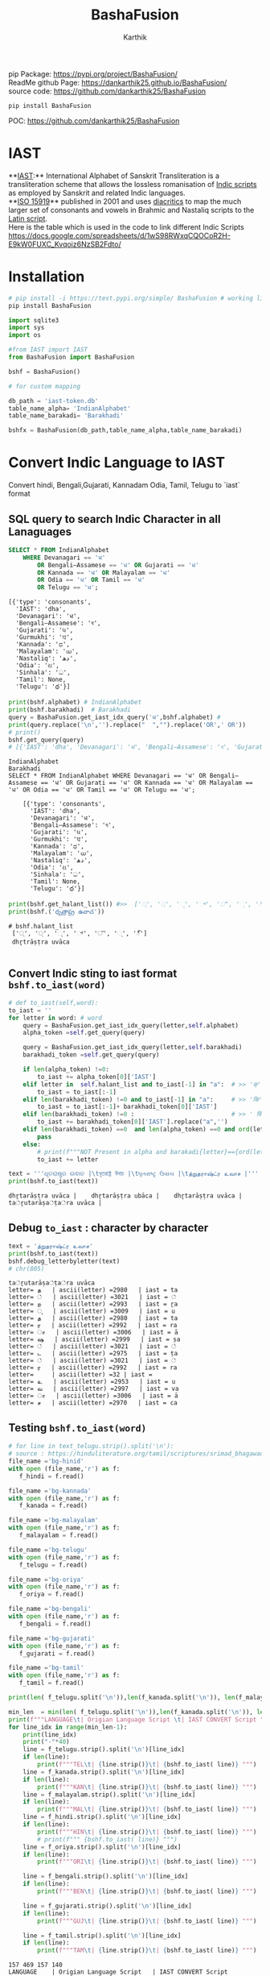 #+TITLE: BashaFusion
#+AUTHOR: Karthik

#+OPTIONS: ^:nil
#+OPTIONS: num:nil

#+HTML_HEAD: <link rel="icon" type="image/png" href="BashaFusion/images/hjexl3i91j0so035gees.png">
#+HTML_HEAD: <link rel="stylesheet" type="text/css" href="dataset/readtheorg-htmlize.css"/>
#+HTML_HEAD: <link rel="stylesheet" type="text/css" href="dataset/readtheorg.css"/>

#+HTML_HEAD: <script src="https://ajax.googleapis.com/ajax/libs/jquery/2.1.3/jquery.min.js"></script>
#+HTML_HEAD: <script src="https://maxcdn.bootstrapcdn.com/bootstrap/3.3.4/js/bootstrap.min.js"></script>
#+HTML_HEAD: <script type="text/javascript" src="dataset/jquery-stickytableheaders.js"></script>
#+HTML_HEAD: <script type="text/javascript" src="dataset/readtheorg.js"></script>

# +HTML_HEAD: <script type="text/javascript" src="https://fniessen.github.io/org-html-themes/src/lib/js/jquery.stickytableheaders.min.js"></script>
# +HTML_HEAD: <script type="text/javascript" src="https://fniessen.github.io/org-html-themes/src/readtheorg_theme/js/readtheorg.js"></script>




#+BEGIN_EXPORT html
<div style='position: relative'>
      <img style='position: absolute;  top: 0px;  right: 0px; width:40%;'  src="BashaFusion/images/hjexl3i91j0so035gees.png"  >
</div>
#+END_EXPORT

pip Package: https://pypi.org/project/BashaFusion/ \\
ReadMe github Page: https://dankarthik25.github.io/BashaFusion/ \\
source code: https://github.com/dankarthik25/BashaFusion \\


#+begin_src
pip install BashaFusion
#+end_src

POC: https://github.com/dankarthik25/BashaFusion 

  
* IAST
**[[https://en.wikipedia.org/wiki/International_Alphabet_of_Sanskrit_Transliteration][IAST]]:** International Alphabet of Sanskrit Transliteration  is a transliteration scheme that allows the lossless romanisation of [[https://en.wikipedia.org/wiki/Brahmic_scripts][Indic scripts]] as employed by Sanskrit and related Indic languages.\\
**[[https://en.wikipedia.org/wiki/ISO_15919][ISO 15919]]** published in 2001 and uses [[https://en.wikipedia.org/wiki/Diacritic][diacritics]] to map the much larger set of consonants and vowels in Brahmic and Nastaliq scripts to the [[https://en.wikipedia.org/wiki/Latin_script][Latin script]]. \\
Here is the table which is used in the code to link different Indic Scripts https://docs.google.com/spreadsheets/d/1wS98RWxqCQOCoR2H-E9kW0FUXC_Kvqoiz6NzSB2Fdto/


* Installation

#+begin_src sh
# pip install -i https://test.pypi.org/simple/ BashaFusion # working link
pip install BashaFusion 

#+end_src



#+begin_src python
import sqlite3
import sys
import os

#from IAST import IAST
from BashaFusion import BashaFusion

bshf = BashaFusion() 
#+end_src

#+begin_src python
# for custom mapping 

db_path = 'iast-token.db'    
table_name_alpha= 'IndianAlphabet'
table_name_barakadi= 'Barakhadi'

bshfx = BashaFusion(db_path,table_name_alpha,table_name_barakadi)
#+end_src
* Convert Indic Language to IAST

Convert hindi, Bengali,Gujarati, Kannadam Odia, Tamil, Telugu to `iast` format 


** SQL query to search Indic Character in all Lanaguages

#+begin_src sql
SELECT * FROM IndianAlphabet 
    WHERE Devanagari == 'ध' 
        OR Bengali–Assamese == 'ध' OR Gujarati == 'ध' 
        OR Kannada == 'ध' OR Malayalam == 'ध' 
        OR Odia == 'ध' OR Tamil == 'ध' 
        OR Telugu == 'ध';
#+end_src

#+begin_src 
[{'type': 'consonants',
  'IAST': 'dha',
  'Devanagari': 'ध',
  'Bengali–Assamese': 'ধ',
  'Gujarati': 'ધ',
  'Gurmukhi': 'ਧ',
  'Kannada': 'ಧ',
  'Malayalam': 'ധ',
  'Nastaliq': 'دھ',
  'Odia': 'ଧ',
  'Sinhala': 'ධ',
  'Tamil': None,
  'Telugu': 'ధ'}]
#+end_src

#+begin_src python
print(bshf.alphabet) # IndianAlphabet
print(bshf.barakhadi)  # Barakhadi
query = BashaFusion.get_iast_idx_query('ध',bshf.alphabet) # 
print(query.replace('\n','').replace("  ","").replace('OR',' OR')) 
# print()
bshf.get_query(query)
# [{'IAST': 'dha', 'Devanagari': 'ध', 'Bengali–Assamese': 'ধ', 'Gujarati': 'ધ', 'Gurmukhi': 'ਧ', 'Kannada': 'ಧ', 'Malayalam': 'ധ', 'Nastaliq': 'دھ', 'Odia': 'ଧ', 'Sinhala': 'ධ', 'Tamil': None, 'Telugu': 'ధ'}]
#+end_src



#+begin_src 
IndianAlphabet
Barakhadi
SELECT * FROM IndianAlphabet WHERE Devanagari == 'ध' OR Bengali–Assamese == 'ध' OR Gujarati == 'ध' OR Kannada == 'ध' OR Malayalam == 'ध' OR Odia == 'ध' OR Tamil == 'ध' OR Telugu == 'ध';

    [{'type': 'consonants',
      'IAST': 'dha',
      'Devanagari': 'ध',
      'Bengali–Assamese': 'ধ',
      'Gujarati': 'ધ',
      'Gurmukhi': 'ਧ',
      'Kannada': 'ಧ',
      'Malayalam': 'ധ',
      'Nastaliq': 'دھ',
      'Odia': 'ଧ',
      'Sinhala': 'ධ',
      'Tamil': None,
      'Telugu': 'ధ'}]
#+end_src

#+begin_src python
print(bshf.get_halant_list()) #>>  ['्', '্', '્', '್', '്', '୍', '్']
print(bshf.('ధృత్రాష్ట్ర ఉవాచ'))
#+end_src

 
#+begin_src 
# bshf.halant_list
 ['्', '্', '્', '್', '്', '୍', '్']
 dhr̥trāṣṭra uvāca

#+end_src






** Convert Indic sting to iast format =bshf.to_iast(word)=

#+begin_src python
# def to_iast(self,word): 
to_iast = ''
for letter in word: # word
    query = BashaFusion.get_iast_idx_query(letter,self.alphabet)    
    alpha_token =self.get_query(query)
    
    query = BashaFusion.get_iast_idx_query(letter,self.barakhadi)    
    barakhadi_token =self.get_query(query)
    
    if len(alpha_token) !=0:
        to_iast += alpha_token[0]['IAST']
    elif letter in  self.halant_list and to_iast[-1] in "a":  # >> 'क्' => 'क ' +'्'   # >>> ka + halant = k
        to_iast = to_iast[:-1]
    elif len(barakhadi_token) !=0 and to_iast[-1] in "a":     # >> 'कि' => 'क ' + 'ि' = ka + i => ki
        to_iast = to_iast[:-1]+ barakhadi_token[0]['IAST']
    elif len(barakhadi_token) !=0 :                           # >> ' किं ' =>'क ' + 'ि' + 'ं'  = ka + i + aṁ = kiṁ
        to_iast += barakhadi_token[0]['IAST'].replace("a",'')
    elif len(barakhadi_token) ==0  and len(alpha_token) ==0 and ord(letter)==8205: # cleaing data
        pass
    else:
        # print(f"""NOT Present in alpha and barakadi{letter}=={ord(letter)} """)
        to_iast += letter
#+end_src

#+begin_src python
text = '''ଧୃତରାଷ୍ଟ୍ର ଉଵାଚ |\tধৃতরাষ্ট্র উবাচ |\tધૃતરાષ્ટ્ર ઉવાચ |\tத்றுதராஷ்ட்ர உவாச |'''
print(bshf.to_iast(text))
#+end_src

#+begin_example
dhr̥tarāṣṭra uvāca |    dhr̥tarāṣṭra ubāca |    dhr̥tarāṣṭra uvāca |    ta்ṟutarāṣa்ṭa்ra uvāca |
#+end_example

** Debug =to_iast= : character by character

#+begin_src python
text = 'த்றுதராஷ்ட்ர உவாச'
print(bshf.to_iast(text))
bshf.debug_letterbyletter(text)
# chr(805)
#+end_src

#+begin_example
ta்ṟutarāṣa்ṭa்ra uvāca
letter= த   | ascii(letter) =2980   | iast = ta
letter= ்   | ascii(letter) =3021   | iast = ்
letter= ற   | ascii(letter) =2993   | iast = ṟa
letter= ு   | ascii(letter) =3009   | iast = u
letter= த   | ascii(letter) =2980   | iast = ta
letter= ர   | ascii(letter) =2992   | iast = ra
letter= ா   | ascii(letter) =3006   | iast = ā
letter= ஷ   | ascii(letter) =2999   | iast = ṣa
letter= ்   | ascii(letter) =3021   | iast = ்
letter= ட   | ascii(letter) =2975   | iast = ṭa
letter= ்   | ascii(letter) =3021   | iast = ்
letter= ர   | ascii(letter) =2992   | iast = ra
letter=     | ascii(letter) =32 | iast =  
letter= உ   | ascii(letter) =2953   | iast = u
letter= வ   | ascii(letter) =2997   | iast = va
letter= ா   | ascii(letter) =3006   | iast = ā
letter= ச   | ascii(letter) =2970   | iast = ca
#+end_example

** Testing =bshf.to_iast(word)=

#+begin_src python
# for line in text_telugu.strip().split('\n'):
# source : https://hinduliterature.org/tamil/scriptures/srimad_bhagawad_gita_chapter_1.php
file_name ='bg-hinid'
with open (file_name,'r') as f:
   f_hindi = f.read()  

file_name ='bg-kannada'
with open (file_name,'r') as f:
   f_kanada = f.read()  

file_name ='bg-malayalam'
with open (file_name,'r') as f:
   f_malayalam = f.read()  

file_name ='bg-telugu'
with open (file_name,'r') as f:
   f_telugu = f.read()  

file_name ='bg-oriya'
with open (file_name,'r') as f:
   f_oriya = f.read()  

file_name ='bg-bengali'
with open (file_name,'r') as f:
   f_bengali = f.read()  

file_name ='bg-gujarati'
with open (file_name,'r') as f:
   f_gujarati = f.read()  

file_name ='bg-tamil'
with open (file_name,'r') as f:
   f_tamil = f.read()  

print(len( f_telugu.split('\n')),len(f_kanada.split('\n')), len(f_malayalam.split('\n')), len(f_hindi.split('\n')  ))

min_len  = min(len( f_telugu.split('\n')),len(f_kanada.split('\n')), len(f_malayalam.split('\n')), len(f_hindi.split('\n')  ))
print(f"""LANGUAGE\t| Origian Language Script \t| IAST CONVERT Script """)
for line_idx in range(min_len-1):
    print(line_idx)
    print("-"*40)
    line = f_telugu.strip().split('\n')[line_idx]
    if len(line):
        print(f"""TEL\t| {line.strip()}\t| {bshf.to_iast( line)} """)
    line = f_kanada.strip().split('\n')[line_idx]
    if len(line):
        print(f"""KAN\t| {line.strip()}\t| {bshf.to_iast( line)} """)
    line = f_malayalam.strip().split('\n')[line_idx]
    if len(line):
        print(f"""MAL\t| {line.strip()}\t| {bshf.to_iast( line)} """)
    line = f_hindi.strip().split('\n')[line_idx]
    if len(line):
        print(f"""HIN\t| {line.strip()}\t| {bshf.to_iast( line)} """)
        # print(f""" {bshf.to_iast( line)} """)
    line = f_oriya.strip().split('\n')[line_idx]
    if len(line):
        print(f"""ORI\t| {line.strip()}\t| {bshf.to_iast( line)} """)

    line = f_bengali.strip().split('\n')[line_idx]
    if len(line):
        print(f"""BEN\t| {line.strip()}\t| {bshf.to_iast( line)} """)
        
    line = f_gujarati.strip().split('\n')[line_idx]
    if len(line):
        print(f"""GUJ\t| {line.strip()}\t| {bshf.to_iast( line)} """)

    line = f_tamil.strip().split('\n')[line_idx]
    if len(line):
        print(f"""TAM\t| {line.strip()}\t| {bshf.to_iast( line)} """)
#+end_src

#+begin_example
157 469 157 140
LANGUAGE    | Origian Language Script   | IAST CONVERT Script 
0
----------------------------------------
TEL | ధృతరాష్ట్ర ఉవాచ | | dhr̥tarāṣṭra uvāca | 
KAN | ಧೃತರಾಷ್ಟ್ರ ಉವಾಚ । | dhr̥tarāṣṭra uvāca | 
MAL | ധൃതരാഷ്ട്ര ഉവാച । | dhr̥tarāṣṭra uvāca | 
HIN | धृतराष्ट्र उवाच   | dhr̥tarāṣṭra uvāca 
ORI | ଧୃତରାଷ୍ଟ୍ର ଉଵାଚ | | dhr̥tarāṣṭra uvāca | 
BEN | ধৃতরাষ্ট্র উবাচ | | dhr̥tarāṣṭra ubāca | 
GUJ | ધૃતરાષ્ટ્ર ઉવાચ | | dhr̥tarāṣṭra uvāca | 
TAM | த்றுதராஷ்ட்ர உவாச |   | ta்ṟutarāṣa்ṭa்ra uvāca | 
1
----------------------------------------
KAN | ಧರ್ಮಕ್ಷೇತ್ರೇ ಕುರುಕ್ಷೇತ್ರೇ ಸಮವೇತಾ ಯುಯುತ್ಸವಃ ।  | dharmakṣētrē kurukṣētrē samavētā yuyutsavaḥ | 
MAL | ധർമക്ഷേത്രേ കുരുക്ഷേത്രേ സമവേതാ യുയുത്സവഃ ।   | dhaṟmakṣētrē kurukṣētrē samavētā yuyutsavaḥ | 
HIN | धर्मक्षेत्रे कुरुक्षेत्रे समवेता युयुत्सव: ।  | dharmakṣētrē kurukṣētrē samavētā yuyutsavaḥ | 
ORI | ଧର୍ମକ୍ଷେତ୍ରେ କୁରୁକ୍ଷେତ୍ରେ ସମଵେତା ୟୁୟୁତ୍ସଵଃ |  | dharmakṣētrē kurukṣētrē samavētā ẏuẏutsavaḥ | 
BEN | ধর্মক্ষেত্রে কুরুক্ষেত্রে সমবেতা য়ুয়ুত্সবঃ |  | dharmakṣētrē kurukṣētrē samabētā ẏuẏutsabaḥ | 
GUJ | ધર્મક્ષેત્રે કુરુક્ષેત્રે સમવેતા યુયુત્સવઃ |  | dharmakṣētrē kurukṣētrē samavētā yuyutsavaḥ | 
TAM | தர்மக்ஷேத்ரே குருக்ஷேத்ரே ஸமவேதா யுயுத்ஸவஃ |  | tara்maka்ṣēta்rē kuruka்ṣēta்rē samavētā yuyuta்savaḵa | 
...
138
----------------------------------------
TEL | ఉత్సాద్యంతే జాతిధర్మాః కులధర్మాశ్చ శాశ్వతాః || 43 ||  | utsādyaṁtē jātidharmāḥ kuladharmāśca śāśvatāḥ || 43 || 
HIN | विसृज्य सशरं चापं शोकसंविग्न‍मानसः ॥ ४६ ॥ | visr̥jya saśaraṁ cāpaṁ śokasaṁvignamānasaḥ || 46 || 
ORI | ନରକେ﻿‌உନିୟତଂ ଵାସୋ ଭଵତୀତ୍ୟନୁଶୁଶ୍ରୁମ || 44 ||   | narakē﻿‌uniẏataṁ vāso bhavatītẏanuśuśruma || 44 || 
#+end_example

** Use Case of =bshf.to_iast(word)=

#+begin_src python
f_tamil = """ആലായാല്‍ തറ വേണം  അടുത്തൊരമ്പലം വേണം
ആലിനു ചേര്‍ന്നൊരു കുളവും വേണം
കുളിപ്പാനായ് കുളം വേണം  കുളത്തില്‍ ചെന്താമര വേണം
കുളിച്ച് ചെന്നകം പുക്കാന്‍ ചന്ദനം വേണം

പൂവായാല്‍ മണം വേണം  പൂമാനായാല്‍ ഗുണം വേണം
പൂമാനിനിമാര്‍കള്‍ അടക്കം വേണം

യുദ്ധത്തിങ്കല്‍ രാമന്‍ നല്ലൂ, കുലത്തിങ്കല്‍ സീത നല്ലൂ
ഊണുറക്കമുപേക്ഷിക്കാന്‍ ലക്ഷ്മണന്‍ നല്ലൂ
പടയ്ക്ക് ഭരതന്‍ നല്ലൂ, പറവാന്‍ പൈങ്കിളി നല്ലൂ
പറക്കുന്ന പക്ഷികളില്‍ ഗരുഢന്‍ നല്ലൂ

നാടായാല്‍ നൃപന്‍ വേണം  അരികില്‍ മന്ത്രിമാര്‍ വേണം
നാടിനു ഗൂണമുള്ള പ്രജകള്‍ വേണം..

മങ്ങാട്ടച്ചനു ന്യായം നല്ലൂ മംഗല്യത്തിനു സ്വര്‍ണ്ണേ നല്ലൂ
മങ്ങാതിരിപ്പാന്‍ നിലവിളക്ക് നല്ലൂ.

പാല്യത്തച്ചനുപായം നല്ലൂ പാലില്‍ പഞ്ചസാര നല്ലൂ
പാരാതിരിപ്പാന്‍ ചില പദവി നല്ലൂ
"""
# f_tamil = text
lines = f_tamil.strip().split('\n')
for line in lines:
    if len(line):
        print(f"""{bshf.to_iast( line)} """)
        # print(f"""MAL \t {line.strip()}\t {bshf.to_iast( line)} """)
#+end_src

#+begin_example
ālāyāl taṟa vēṇaṁ  aṭuttorampalaṁ vēṇaṁ 
ālinu cērnnoru kuḷavuṁ vēṇaṁ 
kuḷippānāy kuḷaṁ vēṇaṁ  kuḷattil centāmara vēṇaṁ 
kuḷicc cennakaṁ pukkān candanaṁ vēṇaṁ 
pūvāyāl maṇaṁ vēṇaṁ  pūmānāyāl guṇaṁ vēṇaṁ 
pūmāninimārkaḷ aṭakkaṁ vēṇaṁ 
yuddhattiṅkal rāman nallū, kulattiṅkal sīta nallū 
ūṇuṟakkamupēkṣikkān lakṣmaṇan nallū 
paṭaykk bharatan nallū, paṟavān paiṅkiḷi nallū 
paṟakkunna pakṣikaḷil garuḍhan nallū 
nāṭāyāl nr̥pan vēṇaṁ  arikil mantrimār vēṇaṁ 
nāṭinu gūṇamuḷḷa prajakaḷ vēṇaṁ.. 
maṅṅāṭṭaccanu nyāyaṁ nallū maṁgalyattinu svarṇṇē nallū 
maṅṅātirippān nilaviḷakk nallū. 
pālyattaccanupāyaṁ nallū pālil pañcasāra nallū 
pārātirippān cila padavi nallū 
#+end_example

* IAST to Indic Language =bshf.iast2indic(iast_word,indic_lang)=
Step to iast_string to indic language - convert given *iast_string*
=kiṁ rānsakhīṁ= to *iast_tokens*
=['k', 'i', 'ṁ',' ', 'r', 'ā', 'n', 's', 'a', 'kh', 'ī', 'ṁ', 's', 't', 'a', 'th', 'ā']=

#+begin_src python
BashaFusion.iast2tokens('kiṁ rānsakhīṁ') # >>> ['k', 'i', 'ṁ',' ', 'r', 'ā', 'n', 's', 'a', 'kh', 'ī', 'ṁ', 's', 't', 'a', 'th', 'ā']
#+end_src

- Convert token to =indic lang= add properties(language,
  vowel/consonant, charater symbol) to each *token* =['k', 'i', 'ṁ']=

#+begin_src python
tokens = BashaFusion.iast2tokens('kiṁ')    # >>> `['k', 'i', 'ṁ']`
bshf.tokens2dict_tokenes(tokens,indic_lang)
# >>>
[
 {'IAST': 'k', 'lang': 'Telugu', 'type': 'consonants', 'alph': 'క', 'bara': None},
 {'IAST': 'i', 'lang': 'Telugu', 'type': 'vowel', 'alph': 'ఇ', 'bara': 'ి'},
 {'IAST': 'ṁ', 'lang': 'Telugu', 'alph': None, 'type': 'vowel', 'bara': 'ం'},
]
#+end_src

- Convert *list of dict* to =indic_lang= string =కిం=

** IAST String to tokens =BashaFusion.iast2tokens(word)=

iast string is split into group of iast character : some like =kha= and
=ka= we need prioritise =kha= so we created priority dictionary

#+begin_src python
vowel_plist=[['r̥̄', 'l̥̄'],  # len of iast char is 3
             ['r̥', 'au', 'ai', 'ụ̄ ', 'ạ̄ ', 'oṁ', 'm̐', 'aḥ', 'l̥'],  # len of iast char is 2
             ['a', 'ā', 'ạ', 'ụ', 'æ', 'ǣ', 'i', 'ī', 'u', 'ū', 'e', 'ē', 'ê', 'ê',
              'o', 'ǒ', 'ō', 'ô', 'ʻ', 'ḥ', 'ḫ', 'ẖ', 'ṁ', 'ṃ']     # len of iast char is 1
            ]

consonant_list = [['n̆g', 'n̆j', 'n̆ḍ', 'n̆d', 'm̆b', 'k͟h'], # len of iast char is 3
                   ['kh', 'g̈', 'gh', 'ch', 'ĉh', 'jh', 'ṭh', 'ḍh', 'dh', 'd̤', 
                    'ṛh', 'th', 'ph', 'bh', 'b̤', 'ṟ̄', 'y̌', 'r̆', 'l̤', '||'], # len of iast char is 2
                   ['ḵ', 'k', 'g', 'ṅ', 'c', 'ĉ', 'j', 'ǰ', 'ĵ', 'ñ', 'ṭ', 'ḍ', 'ḍ', 
                    'ṛ', 'ṇ', 't', 'd', 'n', 'p', 'b', 'm', 'ṟ', 'ṯ', 'ḏ', 'ṉ',
                    'ḻ', 'y', 'ẏ', 'r', 'l', 'ḷ', 'v', 'ś', 'ṣ', 's', 'h', 'q', 'ġ', 
                    'z', 'z', 'ž', 'ž', 'ž', 'f', 's̱', 's̤', 'h̤', 't̤', 'w',
                    'ẕ', 'ż', 'ẓ', 'ẏ', 'ṟ', 
                    '0', '1', '2', '3', '4', '5', '6', '7', '8', '9', '|']  # len of iast char is 1
                  ]
                  
# def iast2tokens(word):
vowel_plist=BashaFusion.vowel_plist
consonant_list=BashaFusion.consonant_list

iast_tokens= []
vowel_tokens = BashaFusion.lex_iast(vowel_plist,word)
# print(vowel_tokens)
if word[-1*len(vowel_tokens[-1]):]==vowel_tokens[-1]:
    pass
    # print('Last word match with vowel no need to append')
else:
    vowel_tokens.append(word.split(vowel_tokens[-1])[-1])
    # print('need to append')
    # print(vowel_tokens)
for i in vowel_tokens:
    # print(i, lex_iast(consonant_list,i))
    if len(BashaFusion.lex_iast(consonant_list,i)) <=1:
        iast_tokens.append(i)
    else:
        iast_tokens.extend(BashaFusion.lex_iast(consonant_list,i))                  
iast_tokens
#+end_src

*** =lex_token=
:PROPERTIES:
:CUSTOM_ID: lex_token
:END:
=lex_token= is Lexical analysis of =iast string(word)= which is to be
converted into tokens For given input string there are 3 sliding window
try to match the keyword of diff len

#+begin_src python
def lex_iast(keyword, word):
    tokens=[]
    slic_pstart = 0 # previous start point
    
    len_word = len(word)
    slic3_flag = False
    slic2_flag = False
    slic1_flag = False
    
    for idx, letter in enumerate(word):
        slic3 = word[idx:idx+3]
        if slic3 in keyword[0]:
            slic3_flag=True
        else:
            slic3_flag=False
        slic2 = word[idx:idx+2]            
        if slic2 in keyword[1]:
            slic2_flag=True
        else:
            slic2_flag=False        
        slic1 = word[idx:idx+1]        
        if slic1 in keyword[2]:
            slic1_flag=True
        else:
            slic1_flag=False
    
        if slic3_flag:
            if slic_pstart < idx:
                # print(f'Append missing data btw idx slic3 {slic_pstart}:{idx} {word[slic_pstart:idx]}' )                                                    
                tokens.append(word[slic_pstart:idx])
            tokens.append(slic3)                
            slic_pstart=idx+1 + len(slic3)-1
            # print(f'At index {idx} :Need to split3 at {slic3}' )
        else:
            if slic2_flag:
                if slic_pstart < idx:
                    # print(f'Append missing data btw idx slic2 {slic_pstart}:{idx} {word[slic_pstart:idx]}' )                                    
                    tokens.append(word[slic_pstart:idx])            
                # if slic_pstart <idx+1:
                tokens.append(slic2)
                slic_pstart=idx+len(slic2)       
                # print(f'slic2 pstart:{slic_pstart}')
                # print(f'At index {idx} :Need to split2 at {slic2} and set next start point: {idx+1+len(slic2)} and it value:{word[idx+len(slic2)]}' )                
            else:
                if slic1_flag:
                    if slic_pstart < idx:
                        tokens.append(word[slic_pstart:idx])
                        # print(f'Append missing data btw idx slic1 {slic_pstart}:{idx} {word[slic_pstart:idx]}' )                                    
                    if slic_pstart<=idx:
                        tokens.append(slic1)
                        slic_pstart=idx+1 + len(slic1)-1
                        # print(f'At index {idx} :Need to split1 at {slic2}' )                                    
    return tokens
#+end_src

#+begin_src python
word = 'kaṁ  itāḥ kiṁ  yuyutsavaḥ kl̥̄ kl̥ pāṇḍavānīkaṁ itāḥ kiṁ āṁ  īṁ   yuyutsuṁ  kiṁ rānsakhīṁstathā'
print(BashaFusion.iast2tokens( word) )
#+end_src

#+begin_example
['k', 'a', 'ṁ', '  ', 'i', 't', 'ā', 'ḥ', ' ', 'k', 'i', 'ṁ', '  ', 'y', 'u', 'y', 'u', 't', 's', 'a', 'v', 'aḥ', ' ', 'k', 'l̥̄', ' ', 'k', 'l̥', ' ', 'p', 'ā', 'ṇ', 'ḍ', 'a', 'v', 'ā', 'n', 'ī', 'k', 'a', 'ṁ', ' ', 'i', 't', 'ā', 'ḥ', ' ', 'k', 'i', 'ṁ', ' ', 'ā', 'ṁ', '  ', 'ī', 'ṁ', '   ', 'y', 'u', 'y', 'u', 't', 's', 'u', 'ṁ', '  ', 'k', 'i', 'ṁ', ' ', 'r', 'ā', 'n', 's', 'a', 'kh', 'ī', 'ṁ', 's', 't', 'a', 'th', 'ā']
#+end_example

** Convert token (IAST Char) to Indic Charater and indic propertices
=bshf.tokens2dict_tokenes(tokens,indic_lang)=
:PROPERTIES:
:CUSTOM_ID: convert-token-iast-char-to-indic-charater-and-indic-propertices-bshf.tokens2dict_tokenestokensindic_lang
:END:
bshf.tokens2dict_tokenes(tokens,indic_lang) - each =iast token=(token)
we search for aplhabet and barakhadi table - In alphabet input token is
like =k, kh, g, gh...etc= which we need to match with
=ka, kha, ga, gha,....etc= so In SQL Alphabet query we use ={token}%= -
In barakadi input token can be =m, h,.....etc= which we need to match
with =am, ah ....etc= so In SQL Barakadi query we use =%{token}=

** rule and heuristics

for sql query like =n= will give result ,n̆ḍa,
n̆ja=, n \\
- For 1st 2 results we most of indic language is=NULL=so we loop untill we get=NON-NULL=value 
- for sql query like=r=will give result=r̥ ,r̥̄ , r=so every r will be mapped to=ऋ=which is not desirable \\
- for sql query like=l=will give result=l̥ ,l̥̄ =so every l will be mapped to=ऌ` which is not desirable

#+begin_src python
# def tokens2dict_tokenes(self,tokens,indic_lang):
input_tokens=''
output_string = []
for token in tokens:
    query_bara = f"""SELECT IAST,{indic_lang} FROM {self.barakhadi} WHERE IAST LIKE '%{token}'"""
    query_alpha = f"""SELECT type, IAST,{indic_lang} FROM {self.alphabet} WHERE IAST LIKE '{token}%'"""
    data_alpha = self.get_query(query_alpha)
    data_bara = self.get_query(query_bara)
    input_tokens += token+ ' '
    temp_dic = dict()
    temp_dic['IAST']=token
    temp_dic['lang']=indic_lang
    if len(data_alpha):
        temp_dic['type']=data_alpha[0]['type']
        # temp_dic['alph']=data_alpha[0][indic_lang] # wrong method if token = n ,n̆ḍa, n̆ja then : 
        # we 1st search result is none which we need to filter
        for entry in data_alpha:
            if token =='r':
                # print(entry)
                if entry['IAST']=='ra':
                    temp_dic['alph']=entry[indic_lang]
                    temp_dic['type']=entry['type']
                    # print(temp_dic)                    
                    break        

            if token =='l':
                if entry['IAST']=='la':
                    temp_dic['alph']=entry[indic_lang]
                    temp_dic['type']=entry['type']
                    # print(temp_dic)                    
                    break        
                
            if entry[indic_lang] is not None and( token!='r') and ( token!='l') :
                # print(entry['Telugu'],entry['IAST'],entry['type'])
                temp_dic['alph']=entry[indic_lang]
                temp_dic['type']=entry['type']
                break        
        # output_string +=' | '+ data_alpha[0][indic_lang]+' : '  +data_alpha[0]['type'] +' | '
    else:
        temp_dic['alph']=None
    if len(data_bara):
        # output_string +=' | '+ data_bara[0][indic_lang] +' | '
        temp_dic['type']='vowel'
        temp_dic['bara']=data_bara[0][indic_lang]
    else:
        temp_dic['bara']=None
    output_string.append(temp_dic)
return output_string
#+end_src

#+begin_src python
indic_lang = 'Telugu' # 'Kannada' # 'Telugu'
# tokens = BashaFusion.iast2tokens(vowel_plist, consonant_list, word) 
tokens = BashaFusion.iast2tokens( word) 
# print(tokens)
output_string = bshf.tokens2dict_tokenes(tokens,indic_lang)
# print(output_string)
for i in output_string:
    print(i)
# output_string
#+end_src

#+begin_example
{'IAST': 'k', 'lang': 'Telugu', 'type': 'consonants', 'alph': 'క', 'bara': None}
{'IAST': 'a', 'lang': 'Telugu', 'type': 'vowel', 'alph': 'అ', 'bara': None}
{'IAST': 'ṁ', 'lang': 'Telugu', 'alph': None, 'type': 'vowel', 'bara': 'ం'}
{'IAST': '  ', 'lang': 'Telugu', 'alph': None, 'bara': None}
{'IAST': 'i', 'lang': 'Telugu', 'type': 'vowel', 'alph': 'ఇ', 'bara': 'ి'}
{'IAST': 't', 'lang': 'Telugu', 'type': 'consonants', 'alph': 'త', 'bara': None}
{'IAST': 'ā', 'lang': 'Telugu', 'type': 'vowel', 'alph': 'ఆ', 'bara': 'ా'}
{'IAST': 'ḥ', 'lang': 'Telugu', 'alph': None, 'type': 'vowel', 'bara': 'ః'}
{'IAST': ' ', 'lang': 'Telugu', 'alph': None, 'bara': None}
{'IAST': 'k', 'lang': 'Telugu', 'type': 'consonants', 'alph': 'క', 'bara': None}
{'IAST': 'i', 'lang': 'Telugu', 'type': 'vowel', 'alph': 'ఇ', 'bara': 'ి'}
{'IAST': 'ṁ', 'lang': 'Telugu', 'alph': None, 'type': 'vowel', 'bara': 'ం'}
{'IAST': '  ', 'lang': 'Telugu', 'alph': None, 'bara': None}
{'IAST': 'y', 'lang': 'Telugu', 'type': 'consonants', 'alph': 'య', 'bara': None}
{'IAST': 'u', 'lang': 'Telugu', 'type': 'vowel', 'alph': 'ఉ', 'bara': 'ు'}
{'IAST': 'y', 'lang': 'Telugu', 'type': 'consonants', 'alph': 'య', 'bara': None}
{'IAST': 'u', 'lang': 'Telugu', 'type': 'vowel', 'alph': 'ఉ', 'bara': 'ు'}
{'IAST': 't', 'lang': 'Telugu', 'type': 'consonants', 'alph': 'త', 'bara': None}
{'IAST': 's', 'lang': 'Telugu', 'type': 'consonants', 'alph': 'స', 'bara': None}
{'IAST': 'a', 'lang': 'Telugu', 'type': 'vowel', 'alph': 'అ', 'bara': None}
{'IAST': 'v', 'lang': 'Telugu', 'type': 'consonants', 'alph': 'వ', 'bara': None}
{'IAST': 'aḥ', 'lang': 'Telugu', 'alph': None, 'type': 'vowel', 'bara': 'ః'}
{'IAST': ' ', 'lang': 'Telugu', 'alph': None, 'bara': None}
{'IAST': 'k', 'lang': 'Telugu', 'type': 'consonants', 'alph': 'క', 'bara': None}
{'IAST': 'l̥̄', 'lang': 'Telugu', 'type': 'vowel', 'alph': 'ౡ', 'bara': 'ౣ'}
{'IAST': ' ', 'lang': 'Telugu', 'alph': None, 'bara': None}
{'IAST': 'k', 'lang': 'Telugu', 'type': 'consonants', 'alph': 'క', 'bara': None}
{'IAST': 'l̥', 'lang': 'Telugu', 'type': 'vowel', 'alph': 'ఌ', 'bara': 'ౢ'}
{'IAST': ' ', 'lang': 'Telugu', 'alph': None, 'bara': None}
{'IAST': 'p', 'lang': 'Telugu', 'type': 'consonants', 'alph': 'ప', 'bara': None}
{'IAST': 'ā', 'lang': 'Telugu', 'type': 'vowel', 'alph': 'ఆ', 'bara': 'ా'}
{'IAST': 'ṇ', 'lang': 'Telugu', 'type': 'consonants', 'alph': 'ణ', 'bara': None}
{'IAST': 'ḍ', 'lang': 'Telugu', 'type': 'consonants', 'alph': 'డ', 'bara': None}
{'IAST': 'a', 'lang': 'Telugu', 'type': 'vowel', 'alph': 'అ', 'bara': None}
{'IAST': 'v', 'lang': 'Telugu', 'type': 'consonants', 'alph': 'వ', 'bara': None}
{'IAST': 'ā', 'lang': 'Telugu', 'type': 'vowel', 'alph': 'ఆ', 'bara': 'ా'}
{'IAST': 'n', 'lang': 'Telugu', 'type': 'consonants', 'alph': 'న', 'bara': None}
{'IAST': 'ī', 'lang': 'Telugu', 'type': 'vowel', 'alph': 'ఈ', 'bara': 'ీ'}
{'IAST': 'k', 'lang': 'Telugu', 'type': 'consonants', 'alph': 'క', 'bara': None}
{'IAST': 'a', 'lang': 'Telugu', 'type': 'vowel', 'alph': 'అ', 'bara': None}
{'IAST': 'ṁ', 'lang': 'Telugu', 'alph': None, 'type': 'vowel', 'bara': 'ం'}
{'IAST': ' ', 'lang': 'Telugu', 'alph': None, 'bara': None}
{'IAST': 'i', 'lang': 'Telugu', 'type': 'vowel', 'alph': 'ఇ', 'bara': 'ి'}
{'IAST': 't', 'lang': 'Telugu', 'type': 'consonants', 'alph': 'త', 'bara': None}
{'IAST': 'ā', 'lang': 'Telugu', 'type': 'vowel', 'alph': 'ఆ', 'bara': 'ా'}
{'IAST': 'ḥ', 'lang': 'Telugu', 'alph': None, 'type': 'vowel', 'bara': 'ః'}
{'IAST': ' ', 'lang': 'Telugu', 'alph': None, 'bara': None}
{'IAST': 'k', 'lang': 'Telugu', 'type': 'consonants', 'alph': 'క', 'bara': None}
{'IAST': 'i', 'lang': 'Telugu', 'type': 'vowel', 'alph': 'ఇ', 'bara': 'ి'}
{'IAST': 'ṁ', 'lang': 'Telugu', 'alph': None, 'type': 'vowel', 'bara': 'ం'}
{'IAST': ' ', 'lang': 'Telugu', 'alph': None, 'bara': None}
{'IAST': 'ā', 'lang': 'Telugu', 'type': 'vowel', 'alph': 'ఆ', 'bara': 'ా'}
{'IAST': 'ṁ', 'lang': 'Telugu', 'alph': None, 'type': 'vowel', 'bara': 'ం'}
{'IAST': '  ', 'lang': 'Telugu', 'alph': None, 'bara': None}
{'IAST': 'ī', 'lang': 'Telugu', 'type': 'vowel', 'alph': 'ఈ', 'bara': 'ీ'}
{'IAST': 'ṁ', 'lang': 'Telugu', 'alph': None, 'type': 'vowel', 'bara': 'ం'}
{'IAST': '  ', 'lang': 'Telugu', 'alph': None, 'bara': None}
{'IAST': 'k', 'lang': 'Telugu', 'type': 'consonants', 'alph': 'క', 'bara': None}
{'IAST': 'i', 'lang': 'Telugu', 'type': 'vowel', 'alph': 'ఇ', 'bara': 'ి'}
{'IAST': 'ṁ', 'lang': 'Telugu', 'alph': None, 'type': 'vowel', 'bara': 'ం'}
{'IAST': ' ', 'lang': 'Telugu', 'alph': None, 'bara': None}
{'IAST': 'y', 'lang': 'Telugu', 'type': 'consonants', 'alph': 'య', 'bara': None}
{'IAST': 'u', 'lang': 'Telugu', 'type': 'vowel', 'alph': 'ఉ', 'bara': 'ు'}
{'IAST': 'y', 'lang': 'Telugu', 'type': 'consonants', 'alph': 'య', 'bara': None}
{'IAST': 'u', 'lang': 'Telugu', 'type': 'vowel', 'alph': 'ఉ', 'bara': 'ు'}
{'IAST': 't', 'lang': 'Telugu', 'type': 'consonants', 'alph': 'త', 'bara': None}
{'IAST': 's', 'lang': 'Telugu', 'type': 'consonants', 'alph': 'స', 'bara': None}
{'IAST': 'u', 'lang': 'Telugu', 'type': 'vowel', 'alph': 'ఉ', 'bara': 'ు'}
{'IAST': 'ṁ', 'lang': 'Telugu', 'alph': None, 'type': 'vowel', 'bara': 'ం'}
{'IAST': ' ', 'lang': 'Telugu', 'alph': None, 'bara': None}
{'IAST': 'r', 'lang': 'Telugu', 'type': 'consonants', 'alph': 'ర', 'bara': None}
{'IAST': 'ā', 'lang': 'Telugu', 'type': 'vowel', 'alph': 'ఆ', 'bara': 'ా'}
{'IAST': 'n', 'lang': 'Telugu', 'type': 'consonants', 'alph': 'న', 'bara': None}
{'IAST': 's', 'lang': 'Telugu', 'type': 'consonants', 'alph': 'స', 'bara': None}
{'IAST': 'a', 'lang': 'Telugu', 'type': 'vowel', 'alph': 'అ', 'bara': None}
{'IAST': 'kh', 'lang': 'Telugu', 'type': 'consonants', 'alph': 'ఖ', 'bara': None}
{'IAST': 'ī', 'lang': 'Telugu', 'type': 'vowel', 'alph': 'ఈ', 'bara': 'ీ'}
{'IAST': 'ṁ', 'lang': 'Telugu', 'alph': None, 'type': 'vowel', 'bara': 'ం'}
{'IAST': 's', 'lang': 'Telugu', 'type': 'consonants', 'alph': 'స', 'bara': None}
{'IAST': 't', 'lang': 'Telugu', 'type': 'consonants', 'alph': 'త', 'bara': None}
{'IAST': 'a', 'lang': 'Telugu', 'type': 'vowel', 'alph': 'అ', 'bara': None}
{'IAST': 'th', 'lang': 'Telugu', 'type': 'consonants', 'alph': 'థ', 'bara': None}
{'IAST': 'ā', 'lang': 'Telugu', 'type': 'vowel', 'alph': 'ఆ', 'bara': 'ా'}
#+end_example

** Create Indic String using indic dictionary tokens
:PROPERTIES:
:CUSTOM_ID: create-indic-string-using-indic-dictionary-tokens
:END:
For converting iast to indic there is ambiguity in vowels and consonant \\
*Eg for vowel* : given iast *chr* vowel =ā= the output can be either =आ=
or =ा= which we decide by *previous char* and *next char*\\
Given input Indic dict Token List we need to convert to string means we
need to select (alpha or bara) in output
*Eg for consonant*:
- 'k','i' > 'ka' + 'i' > क' + 'ि' >> कि
- 'k'+ 'ṣ' + 'ē' > 'k'+ 'ṣa' + 'ē' > 'ka'+ halant + 'ṣa' + 'ē' > 'क' +' ्' + 'ष' +' े' >> क्षे
- tat >> 't' + 'a' + 't' >> 'ta' + 'ta'+ halant = 'त' + 'त' + ' ्' >> तत्

#+begin_src python
if current char is `vowel`:
    if previous char is `consonants`:
        if current char =='a':
            skip # 'k','a' => क' + '' >> क'
        else:
            output=output + char['barakadi'] # # 'k','i'= > क' + 'ि' >> कि
    if previous char is `vowel`:
        output=output + char['barakadi'] # # 'k','i','ṁ'= > क' + 'ि' + 'ं' >> किं 
    if previous char is `None`:
        output=output + char['alphabet']       # iti >>इति

if current char is `consonants`:
    if next char is `vowel`:
        output=output + char['alphabet'] # # 'k','i'= > क' + 'ि' >> कि
    if next char is `consonant`:
        output=output + char['alphabet']+ halant # kṣētraṁ: kṣē> k+ṣē >>  क् +षे  >> क्षेत्रं 
    if next char is `None`:
    output=output char['alphabet']+ halant       # tat >>तत्
    
            
#+end_src

#+begin_src python
[{'IAST': 'k', 'lang': 'Telugu', 'type': 'consonants', 'alph': 'క', 'bara': None}
{'IAST': 'a', 'lang': 'Telugu', 'type': 'vowel', 'alph': 'అ', 'bara': None}
{'IAST': 'ṁ', 'lang': 'Telugu', 'alph': None, 'type': 'vowel', 'bara': 'ం'}
{'IAST': '  ', 'lang': 'Telugu', 'alph': None, 'bara': None}
{'IAST': 'i', 'lang': 'Telugu', 'type': 'vowel', 'alph': 'ఇ', 'bara': 'ి'}
{'IAST': 't', 'lang': 'Telugu', 'type': 'consonants', 'alph': 'త', 'bara': None}
{'IAST': 'ā', 'lang': 'Telugu', 'type': 'vowel', 'alph': 'ఆ', 'bara': 'ా'}
{'IAST': 'ḥ', 'lang': 'Telugu', 'alph': None, 'type': 'vowel', 'bara': 'ః'}]
#+end_src

#+begin_src python
# def dict_tokens2indic(output_string,halant):                    
output=''
for idx, item in enumerate(output_string):
    print_status = False    
    # print(idx, item)
    if idx ==0:
        prev_item=dict()
    else:
        prev_item=output_string[idx-1]
    if idx < len(output_string)-1:
        
        next_item = output_string[idx+1]
    elif idx ==len(output_string)-1:
        next_item = dict()
        
    if 'type' in item.keys() and item['type']=='consonants':
        if 'type' in next_item.keys() and next_item['type']=='vowel':
            # print(item['alph'], end=" ")
            output +=item['alph']
            print_status =True
        elif 'type' in next_item.keys() and next_item['type']=='consonants':
            # print(item['alph']+halant,end="")
            output +=item['alph']+halant
            print_status =True
        elif 'type' not in next_item: # word ending with consonant and halant
            output +=item['alph']+halant
            print_status =True
            
            
    if 'type' in item.keys() and item['type']=='vowel':
        # print('ITEM: ',item)
        # print('PREV ITEM: ',prev_item)
        if 'type' in prev_item.keys() and prev_item['type']=='consonants':
            # print(item['bara'], end=' ')
            if item['IAST']=='a':
                print_status =True                            
                pass
            else:        
                output +=item['bara']
                print_status =True            
            # print(item)

        if 'type' in prev_item.keys() and prev_item['type']=='vowel':
            output +=item['bara']            
            # print(item)
            print_status =True
        # pass
        if 'type' not in prev_item : # starting of word or starting of line
            if item['alph'] is not None :
                output +=item['alph']                            
                print_status =True                

    
    if not print_status:
        output +=item['IAST']
    # print(output)
return output
#+end_src

#+begin_src python
word = 'kaṁ  itāḥ kiṁ  yuyutsavaḥ  pāṇḍavānīkaṁ itāḥ kiṁ āṁ  īṁ  kiṁ yuyutsuṁ rānsakhīṁstathā'
indic_lang = 'Telugu' # 'Kannada' # 'Telugu'
# def iast2indic(iast,vowel_plist,consonant_list,word,indic_lang):
tokens= BashaFusion.iast2tokens( word)

dict_tokene_list = bshf.tokens2dict_tokenes(tokens,indic_lang)
# print(output_string)
halant=bshf.get_indic_halant(indic_lang)

output=BashaFusion.dict_tokens2indic(dict_tokene_list,halant)
print(word)
print(tokens)
# print(halant)
print(output)
#+end_src

#+begin_example
kaṁ  itāḥ kiṁ  yuyutsavaḥ  pāṇḍavānīkaṁ itāḥ kiṁ āṁ  īṁ  kiṁ yuyutsuṁ rānsakhīṁstathā
['k', 'a', 'ṁ', '  ', 'i', 't', 'ā', 'ḥ', ' ', 'k', 'i', 'ṁ', '  ', 'y', 'u', 'y', 'u', 't', 's', 'a', 'v', 'aḥ', '  ', 'p', 'ā', 'ṇ', 'ḍ', 'a', 'v', 'ā', 'n', 'ī', 'k', 'a', 'ṁ', ' ', 'i', 't', 'ā', 'ḥ', ' ', 'k', 'i', 'ṁ', ' ', 'ā', 'ṁ', '  ', 'ī', 'ṁ', '  ', 'k', 'i', 'ṁ', ' ', 'y', 'u', 'y', 'u', 't', 's', 'u', 'ṁ', ' ', 'r', 'ā', 'n', 's', 'a', 'kh', 'ī', 'ṁ', 's', 't', 'a', 'th', 'ā']
కం  ఇతాః కిం  యుయుత్సవః  పాణ్డవానీకం ఇతాః కిం ఆం  ఈం  కిం యుయుత్సుం రాన్సఖీంస్తథా
#+end_example

#+begin_src python
text = """ālāyāl taṟa vēṇaṁ aṭuttorampalaṁ vēṇaṁ
ālinu cērnnoru kuḷavuṁ vēṇaṁ 
kuḷippānāy kuḷaṁ vēṇaṁ  kuḷattil centāmara vēṇaṁ 
kuḷicc cennakaṁ pukkān candanaṁ vēṇaṁ 
pūvāyāl maṇaṁ vēṇaṁ  pūmānāyāl guṇaṁ vēṇaṁ 
pūmāninimārkaḷ aṭakkaṁ vēṇaṁ 
yuddhattiṅkal rāman nallū, kulattiṅkal sīta nallū 
ūṇuṟakkamupēkṣikkān lakṣmaṇan nallū 
paṭaykk bharatan nallū, paṟavān paiṅkiḷi nallū 
paṟakkunna pakṣikaḷil garuḍhan nallū 
nāṭāyāl nr̥pan vēṇaṁ  arikil mantrimār vēṇaṁ 
nāṭinu gūṇamuḷḷa prajakaḷ vēṇaṁ.. 
maṅṅāṭṭaccanu nyāyaṁ nallū maṁgalyattinu svarṇṇē nallū 
maṅṅātirippān nilaviḷakk nallū. 
pālyattaccanupāyaṁ nallū pālil pañcasāra nallū 
pārātirippān cila padavi nallū 
"""
# working code 
# indic_lang='Devanagari'
# indic_lang='Kannada'
indic_lang='Telugu'

# code is not working for below languages
# indic_lang='Odia'
# indic_lang='Tamil'
# indic_lang='Bengali–Assamese'
for line in text.split('\n'):
    print()
    # print('\n',line)
    # print(line.split(" "))
    for word in line.split(" "):
        # print('\nword:',word, 'len of word:',len(word))
        # output =bshf.iast2indic(vowel_plist,consonant_list,word,indic_lang)
        output =bshf.iast2indic(word,indic_lang)
#         # print(l)
        print(output, end=' ')
    
#+end_src

#+begin_example
ఆలాయాల్ తఱ వేణం అటుత్తొరమ్పలం వేణం 
ఆలిను చేర్న్నొరు కుళవుం వేణం  
కుళిప్పానాయ్ కుళం వేణం  కుళత్తిల్ చెన్తామర వేణం  
కుళిచ్చ్ చెన్నకం పుక్కాన్ చన్దనం వేణం  
పూవాయాల్ మణం వేణం  పూమానాయాల్ గుణం వేణం  
పూమానినిమార్కళ్ అటక్కం వేణం  
యుద్ధత్తిఙ్కల్ రామన్ నల్లూ, కులత్తిఙ్కల్ సీత నల్లూ  
ఊణుఱక్కముపేక్షిక్కాన్ లక్ష్మణన్ నల్లూ  
పటయ్క్క్ భరతన్ నల్లూ, పఱవాన్ పైఙ్కిళి నల్లూ  
పఱక్కున్న పక్షికళిల్ గరుఢన్ నల్లూ  
నాటాయాల్ నృపన్ వేణం  అరికిల్ మన్త్రిమార్ వేణం  
నాటిను గూణముళ్ళ ప్రజకళ్ వేణం..  
మఙ్ఙాట్టచ్చను న్యాయం నల్లూ మంగల్యత్తిను స్వర్ణ్ణే నల్లూ  
మఙ్ఙాతిరిప్పాన్ నిలవిళక్క్ నల్లూ.  
పాల్యత్తచ్చనుపాయం నల్లూ పాలిల్ పఞ్చసార నల్లూ  
పారాతిరిప్పాన్ చిల పదవి నల్లూ  
 
#+end_example

#+begin_src python
# output for indic lang {'Devanagari', 'Kannada', 'Telugu'}
#+end_src

#+begin_example
ālāyāl taṟa vēṇaṁ aṭuttorampalaṁ vēṇaṁ
आलायाल् तऱ वेणं अटुत्तोरम्पलं वेणं 
ఆలాయాల్ తఱ వేణం అటుత్తొరమ్పలం వేణం
ಆಲಾಯಾಲ್ ತಱ ವೇಣಂ ಅಟುತ್ತೊರಮ್ಪಲಂ ವೇಣಂ

ālinu cērnnoru kuḷavuṁ vēṇaṁ
आलिनु चेर्न्नोरु कुळवुं वेणं  
ఆలిను చేర్న్నొరు కుళవుం వేణం
ಆಲಿನು ಚೇರ್ನ್ನೊರು ಕುಳವುಂ ವೇಣಂ 

kuḷippānāy kuḷaṁ vēṇaṁ  kuḷattil centāmara vēṇaṁ
कुळिप्पानाय् कुळं वेणं  कुळत्तिल् चॆन्तामर वेणं  
కుళిప్పానాయ్ కుళం వేణం  కుళత్తిల్ చెన్తామర వేణం
ಕುಳಿಪ್ಪಾನಾಯ್ ಕುಳಂ ವೇಣಂ  ಕುಳತ್ತಿಲ್ ಚೆನ್ತಾಮರ ವೇಣಂ

kuḷicc cennakaṁ pukkān candanaṁ vēṇaṁ
कुळिच्च् चॆन्नकं पुक्कान् चन्ॾनं वेणं  
కుళిచ్చ్ చెన్నకం పుక్కాన్ చన్దనం వేణం
ಕುಳಿಚ್ಚ್ ಚೆನ್ನಕಂ ಪುಕ್ಕಾನ್ ಚನ್ದನಂ ವೇಣಂ  

pūvāyāl maṇaṁ vēṇaṁ  pūmānāyāl guṇaṁ vēṇaṁ
पूवायाल् मणं वेणं  पूमानायाल् गुणं वेणं  
పూవాయాల్ మణం వేణం  పూమానాయాల్ గుణం వేణం
ಪೂವಾಯಾಲ್ ಮಣಂ ವೇಣಂ  ಪೂಮಾನಾಯಾಲ್ ಗುಣಂ ವೇಣಂ  

pūmāninimārkaḷ aṭakkaṁ vēṇaṁ
पूमानिनिमार्कळ् अटक्कं वेणं  
పూమానినిమార్కళ్ అటక్కం వేణం
ಪೂಮಾನಿನಿಮಾರ್ಕಳ್ ಅಟಕ್ಕಂ ವೇಣಂ  

yuddhattiṅkal rāman nallū, kulattiṅkal sīta nallū
युॾ्धत्तिङ्कल् रामन् नल्लू, कुलत्तिङ्कल् सीत नल्लू  
యుద్ధత్తిఙ్కల్ రామన్ నల్లూ, కులత్తిఙ్కల్ సీత నల్లూ
ಯುದ್ಧತ್ತಿಙ್ಕಲ್ ರಾಮನ್ ನಲ್ಲೂ, ಕುಲತ್ತಿಙ್ಕಲ್ ಸೀತ ನಲ್ಲೂ  

ūṇuṟakkamupēkṣikkān lakṣmaṇan nallū
ऊणुऱक्कमुपेक्षिक्कान् लक्ष्मणन् नल्लू  
ఊణుఱక్కముపేక్షిక్కాన్ లక్ష్మణన్ నల్లూ
ಊಣುಱಕ್ಕಮುಪೇಕ್ಷಿಕ್ಕಾನ್ ಲಕ್ಷ್ಮಣನ್ ನಲ್ಲೂ  

paṭaykk bharatan nallū, paṟavān paiṅkiḷi nallū
पटय्क्क् भरतन् नल्लू, पऱवान् पैङ्किळि नल्लू  
పటయ్క్క్ భరతన్ నల్లూ, పఱవాన్ పైఙ్కిళి నల్లూ
ಪಟಯ್ಕ್ಕ್ ಭರತನ್ ನಲ್ಲೂ, ಪಱವಾನ್ ಪೈಙ್ಕಿಳಿ ನಲ್ಲೂ  

paṟakkunna pakṣikaḷil garuḍhan nallū
पऱक्कुन्न पक्षिकळिल् गरुढन् नल्लू  
పఱక్కున్న పక్షికళిల్ గరుఢన్ నల్లూ
ಪಱಕ್ಕುನ್ನ ಪಕ್ಷಿಕಳಿಲ್ ಗರುಢನ್ ನಲ್ಲೂ  

nāṭāyāl nr̥pan vēṇaṁ  arikil mantrimār vēṇaṁ
नाटायाल् नृपन् वेणं  अरिकिल् मन्त्रिमार् वेणं  
నాటాయాల్ నృపన్ వేణం  అరికిల్ మన్త్రిమార్ వేణం
ನಾಟಾಯಾಲ್ ನೃಪನ್ ವೇಣಂ  ಅರಿಕಿಲ್ ಮನ್ತ್ರಿಮಾರ್ ವೇಣಂ  

nāṭinu gūṇamuḷḷa prajakaḷ vēṇaṁ..
नाटिनु गूणमुळ्ळ प्रजकळ् वेणं..  
నాటిను గూణముళ్ళ ప్రజకళ్ వేణం..
ನಾಟಿನು ಗೂಣಮುಳ್ಳ ಪ್ರಜಕಳ್ ವೇಣಂ..  

maṅṅāṭṭaccanu nyāyaṁ nallū maṁgalyattinu svarṇṇē nallū
मङ्ङाट्टच्चनु न्यायं नल्लू मंगल्यत्तिनु स्वर्ण्णे नल्लू  
మఙ్ఙాట్టచ్చను న్యాయం నల్లూ మంగల్యత్తిను స్వర్ణ్ణే నల్లూ
ಮಙ್ಙಾಟ್ಟಚ್ಚನು ನ್ಯಾಯಂ ನಲ್ಲೂ ಮಂಗಲ್ಯತ್ತಿನು ಸ್ವರ್ಣ್ಣೇ ನಲ್ಲೂ  

maṅṅātirippān nilaviḷakk nallū.
मङ्ङातिरिप्पान् निलविळक्क् नल्लू.  
మఙ్ఙాతిరిప్పాన్ నిలవిళక్క్ నల్లూ.
ಮಙ್ಙಾತಿರಿಪ್ಪಾನ್ ನಿಲವಿಳಕ್ಕ್ ನಲ್ಲೂ.  

pālyattaccanupāyaṁ nallū pālil pañcasāra nallū
पाल्यत्तच्चनुपायं नल्लू पालिल् पञ्चसार नल्लू  
పాల్యత్తచ్చనుపాయం నల్లూ పాలిల్ పఞ్చసార నల్లూ
ಪಾಲ್ಯತ್ತಚ್ಚನುಪಾಯಂ ನಲ್ಲೂ ಪಾಲಿಲ್ ಪಞ್ಚಸಾರ ನಲ್ಲೂ  

pārātirippān cila padavi nallū 
पारातिरिप्पान् चिल पॾवि नल्लू  
పారాతిరిప్పాన్ చిల పదవి నల్లూ
ಪಾರಾತಿರಿಪ್ಪಾನ್ ಚಿಲ ಪದವಿ ನಲ್ಲೂ  
#+end_example

#+begin_src python
#+end_src







* Phonetic Searching on Indic Languages using IAST
:PROPERTIES:
:CUSTOM_ID: phonetic-searching-on-indic-languages-using-iast
:END:
#+begin_src python
zero_vowels={ '':['a', "ā", "â","i", "ī","u", "ū",chr(805),chr(803),
                  "l̥", "l̥̄","e", "ē", "ê","o", "ō", "ô",
                  "ṁ", "m̐", "ṃ", "ṃ","n̆", "n̆", "n̆","ḥ" , "ḫ", "ẖ", "ḥ"],
              'r': ["r̥", "r̥̄"]
            } # replacing with r is not working for 'r̥' so we replace with chr(805) above
truncated_vowels = { '':[chr(805), chr(803), chr(772),chr(784),chr(774)],
                    'a':["ā", "â"], 
                    'i':["i", "ī"], 
                    'u':["u", "ū"], 
                    'r':["r̥", "r̥̄"],
                    'l':["l̥", "l̥̄"],
                    "e":["e", "ē", "ê"],
                            # "ai", 
                    "o": ["o", "ō", "ô"], 
                                            # "au",
                    'm' :["ṁ", "m̐", "ṃ", "ṃ"], 
                    'n': ["n̆", "n̆", "n̆"], 
                    'h' :["ḥ" , "ḫ", "ẖ", "ḥ"],
                    }
#+end_src

Here we will replace all vowels (svara [स्वरा]) with =''= (remove all vowels)

#+begin_src python
input=iast_text
replace_dictionary=basic_stem_dic

def basic_hash(iast_text): # if text is in hin,kan,tel,mal,guj,..etc need to convert to iast 
    basic_stem_dict = BashaFusion.zero_vowels
    basic_stem_dict.update(BashaFusion.basic_truncated_consonat)
    output =BashaFusion.replace_m2m(iast_text,basic_stem_dict) # BashaFusion.replace_m2m(iast_text,basic_stem_dict) # this is many to many mapping
    return output
def replace_m2m(output_data,info_dict):
    for dest in info_dict.keys():
        source = info_dict[dest]
        output_data = BashaFusion.replace_m2o(output_data, source=source, dest=dest)
########################################3
def replace_m2o(text, source=None, dest=None): # 
    if isinstance(source, list):
        for source_letter in source:
            text = text.replace(source_letter,dest)
    elif isinstance(source, str):
        text = text.replace(source,dest)
    # print(text)
    return text
#+end_src

#+begin_src python
search_word = ' Dhritirashtra ' # 
search_word = 'dhr̥tarāṣṭra uvāca'
# search_word = 'kṛṣṇa'
# search_word = 'कृष्णा'

print("# Original Text:", search_word)
search_word = search_word.strip().lower()
print('# # # text converted to iast format')
# to_iast
search_iast = bshf.to_iast(search_word) # similar to idempotent matrx no loss of info if ':' not present
print(search_iast)

print('# # # BASIC HASHING')
print(BashaFusion.basic_hash(search_iast))

print('# # # NORMAL HASHING')
print(BashaFusion.normal_hash(search_iast))

db_data = """
TEL= ధృతరాష్ట్ర ఉవాచ |
KAN= ಧೃತರಾಷ್ಟ್ರ ಉವಾಚ ।   
MAL= ധൃതരാഷ്ട്ര ഉവാച ।   
HIN= धृतराष्ट्र उवाच    |
ORI= ଧୃତରାଷ୍ଟ୍ର ଉଵାଚ | 
BEN= ধৃতরাষ্ট্র উবাচ |   
GUJ= ધૃતરાષ્ટ્ર ઉવાચ |  
TAM= த்றுதராஷ்ட்ர உவாச |    
"""

data_iast = bshf.to_iast(db_data)
print('# # # text converted to iast format')
print(data_iast)

print('# # # BASIC STEM TEXT')
print(BashaFusion.basic_hash(data_iast))

print('# # # NORMAL STEM TEXT')
print(BashaFusion.normal_hash(data_iast))
#+end_src

#+begin_example
# Original Text: dhr̥tarāṣṭra uvāca
# # # text converted to iast format
dhr̥tarāṣṭra uvāca
# # # BASIC HASHING
drtrstr vc
# # # NORMAL HASHING
drtarastra uvaca
# # # text converted to iast format

TEL= dhr̥tarāṣṭra uvāca |
KAN= dhr̥tarāṣṭra uvāca |    
MAL= dhr̥tarāṣṭra uvāca |    
HIN= dhr̥tarāṣṭra uvāca |
ORI= dhr̥tarāṣṭra uvāca | 
BEN= dhr̥tarāṣṭra ubāca |    
GUJ= dhr̥tarāṣṭra uvāca |   
TAM= ta்ṟutarāṣa்ṭa்ra uvāca |  

# # # BASIC STEM TEXT

TEL= drtrstr vc |
KAN= drtrstr vc |    
MAL= drtrstr vc |    
HIN= drtrstr vc |
ORI= drtrstr vc | 
BEN= drtrstr bc |    
GUJ= drtrstr vc |   
TAM= t்rtrs்t்r vc |    

# # # NORMAL STEM TEXT

TEL= drtarastra uvaca |
KAN= drtarastra uvaca |  
MAL= drtarastra uvaca |  
HIN= drtarastra uvaca   |
ORI= drtarastra uvaca | 
BEN= drtarastra ubaca |  
GUJ= drtarastra uvaca | 
TAM= ta்rutarasa்ta்ra uvaca |  
#+end_example

* Import/Export database
:PROPERTIES:
:CUSTOM_ID: importexport-database
:END:
** Export: db to excel
:PROPERTIES:
:CUSTOM_ID: export-db-to-excel
:END:
#+begin_src python
import pandas as pd 
# pd.read_sql_table(bshf.alphabet, bshf.db_connect)
alphabets= pd.read_sql_query(f"SELECT * FROM {bshf.alphabet}", bshf.db_connect)
barakhadi = pd.read_sql_query(f"SELECT * FROM {bshf.barakhadi}", bshf.db_connect)

with pd.ExcelWriter('IASTv2.xlsx', mode="w",engine="openpyxl")as writer:
    alphabets.to_excel(writer, sheet_name=bshf.alphabet,index=False)
    barakhadi.to_excel(writer,sheet_name=bshf.barakhadi,index=False)
#+end_src

** Import db from excel
:PROPERTIES:
:CUSTOM_ID: import-db-from-excel
:END:
#+begin_src python
import pandas as pd
import sqlite3
path = 'IAST-modified.xlsx'
alphabets = pd.read_excel(path,sheet_name='IndianAlphabet')
barakhadi = pd.read_excel(path,sheet_name='Barakhadi')
# Create new database if not exist and replace old talbe
connect = sqlite3.connect('iast-generated.db')
alphabets.to_sql('IndianAlphabet', connect, if_exists='replace',index=False)
barakhadi.to_sql('Barakhadi', connect, if_exists='replace',index=False)
#+end_src
* Summary

**IAST FrameWork** is a NLP FrameWork build specifically for [[https://en.wikipedia.org/wiki/Brahmic_scripts][Indic Languages/Scripts]] \\
Where **IAST Script** [lossless romanisation of [[https://en.wikipedia.org/wiki/Brahmic_scripts][Indic scripts]] to [[https://en.wikipedia.org/wiki/Latin_script][Latin script]] is used as base for all Indic Languages 

**IAST FrameWork** consist of  \\
- Lossless convertion of Indic Languages (Hindi, Gujarathi, Malayalam , Kannada, Telugu, Tamil, Odia, Bengali )  into **IAST Script** =bshf.to_iast(indic_script)= 
- Convert **IAST Script**  to Indic Languages (Hindi, Malyalam, Kannada, Telugu) =bshf.iast2indic(iast_script,indic_lang)=\\
    for Tamil, Odia, Bengali, Gujarathi in progress
- Use IAST Char as Phonetic Hash for **Phonetic Based Search Algorithm** =BashaFusion.basic_hash= and =BashaFusion.normal_hash=
- Using  **IAST Phonetic Hash** for Search Algorithm
  
Future Scope
- Creating and Linking Indic Language  OpenSource Dictionary  Olam, Alar dictionary, [[https://kosha.sanskrit.today/word/en/stem#][Monier Williams Sanskrit Dictionary]] [[https://github.com/drdhaval2785/PyCDSL][github PyCDSL GNU Licence v3]]   ...etc \\
    linking dictionary either by it  \\
    - **pronunciation** *(phonetic hash)* or 
    - by it **meaning**.
    - Steam word and Lemmatization word in both lanaguages
- Using IAST as writing system: Creating Steamming and Lemmatization library for (Common Words) in all Indic languages.\\
    Most of Indic Language word has (common words) most of them are derived from sanskrit


- Creating OpenSouce DataSet of common Indic Language NER Library simillar to **Stanfordnlp/CoreNLP** using \\
OpenSource Tools: \\
https://github.com/prasadchandan/st_ner_annotate \\
https://github.com/explosion/spacy-streamlit \\
https://stanfordnlp.github.io/CoreNLP/assets/images/demo.png \\





- Using IAST as Language as basis for **NLU** Natural Language Understanding for all Indic language. \\
    Simillar Rules,Grammer can be group \\
    **Advatages of IAST**: Suppose if we develop OpenSource NLU for ( Kannada or Malayalam) then due to IAST writing system the logic  can be easily understanded by other Indic User like (Tamil, Telug, Hindi)...etc \\
    This will help other Indic Language NLP developer to understand and develop NLP for there Indic Language. \\

- Using IAST as Language as basis for **NLG** Natural Language Generation for all Indic language.\\

* Doc
Google Doc:
- [[https://docs.google.com/document/d/1XPtftY1aLclczoCGCYGNlbaLfixJAFJlnq7nwvqVz68/edit#heading=h.gwe27zsw5fij][A Generalized NLP FrameWork for Indic Languages]]
- [[https://docs.google.com/document/d/1Bf6d290fDhAX2Q4F9dWY1AiVoyo-Pvamy9j9i7vIGlc/edit#heading=h.5ac39zjtaz91][My Journey to Sanskrit Dictionary and Youtube Channel]]
- [[https://docs.google.com/document/d/1Jv9YVK3uF0APL5rqTVgDl1zbIGjrAOpMs5wRgXXWHVw/edit#heading=h.q758ucxubo90][Scope of Sanskrit in NLP]]



